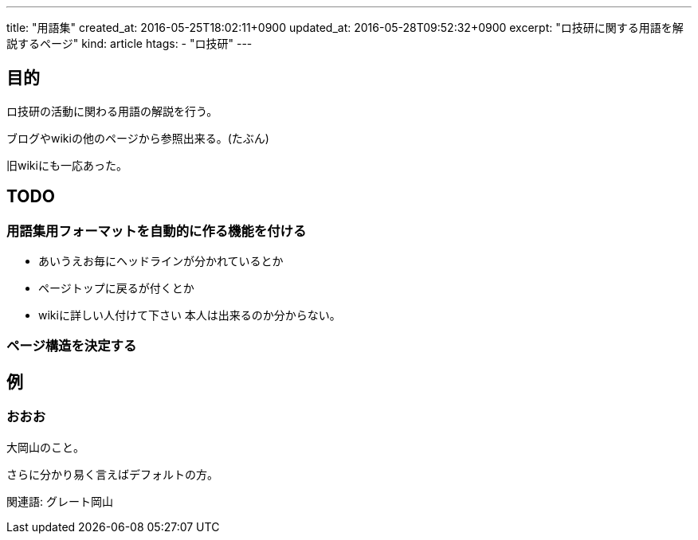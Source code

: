 ---
title: "用語集"
created_at: 2016-05-25T18:02:11+0900
updated_at: 2016-05-28T09:52:32+0900
excerpt: "ロ技研に関する用語を解説するページ"
kind: article
htags:
   - "ロ技研"
---

:icons: font
:experimental:

[[objectives]]
== 目的
ロ技研の活動に関わる用語の解説を行う。

ブログやwikiの他のページから参照出来る。(たぶん)

旧wikiにも一応あった。

[[TODO]]
==  TODO

[[TODO-formatting]]
=== 用語集用フォーマットを自動的に作る機能を付ける
* あいうえお毎にヘッドラインが分かれているとか
* ページトップに戻るが付くとか
* wikiに詳しい人付けて下さい
本人は出来るのか分からない。

[[TODO-structure]]
=== ページ構造を決定する

[[example]]
== 例

[[ooo]]
=== おおお
大岡山のこと。

さらに分かり易く言えばデフォルトの方。

関連語: グレート岡山
